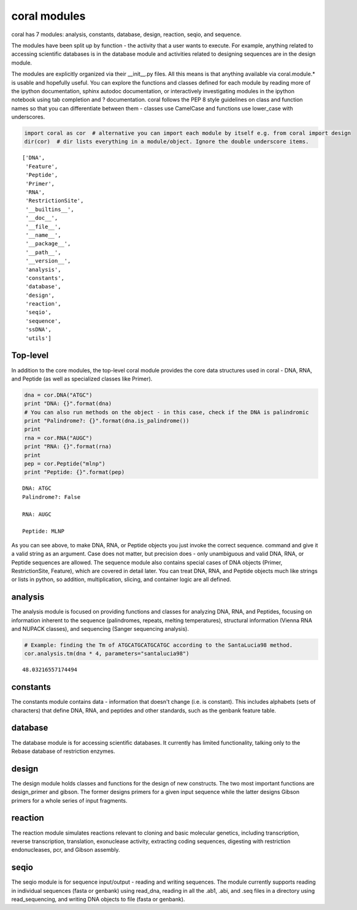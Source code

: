 
coral modules
-------------

coral has 7 modules: analysis, constants, database, design, reaction,
seqio, and sequence.

The modules have been split up by function - the activity that a user
wants to execute. For example, anything related to accessing scientific
databases is in the database module and activities related to designing
sequences are in the design module.

The modules are explicitly organized via their \_\_init\_\_.py files.
All this means is that anything available via coral.module.\* is usable
and hopefully useful. You can explore the functions and classes defined
for each module by reading more of the ipython documentation, sphinx
autodoc documentation, or interactively investigating modules in the
ipython notebook using tab completion and ? documentation. coral follows
the PEP 8 style guidelines on class and function names so that you can
differentiate between them - classes use CamelCase and functions use
lower\_case with underscores.

.. code:: ipython2

    import coral as cor  # alternative you can import each module by itself e.g. from coral import design
    dir(cor)  # dir lists everything in a module/object. Ignore the double underscore items.




.. parsed-literal::

    ['DNA',
     'Feature',
     'Peptide',
     'Primer',
     'RNA',
     'RestrictionSite',
     '__builtins__',
     '__doc__',
     '__file__',
     '__name__',
     '__package__',
     '__path__',
     '__version__',
     'analysis',
     'constants',
     'database',
     'design',
     'reaction',
     'seqio',
     'sequence',
     'ssDNA',
     'utils']



Top-level
~~~~~~~~~

In addition to the core modules, the top-level coral module provides the
core data structures used in coral - DNA, RNA, and Peptide (as well as
specialized classes like Primer).

.. code:: ipython2

    dna = cor.DNA("ATGC")
    print "DNA: {}".format(dna)
    # You can also run methods on the object - in this case, check if the DNA is palindromic
    print "Palindrome?: {}".format(dna.is_palindrome())
    print
    rna = cor.RNA("AUGC")
    print "RNA: {}".format(rna)
    print
    pep = cor.Peptide("mlnp")
    print "Peptide: {}".format(pep)


.. parsed-literal::

    DNA: ATGC
    Palindrome?: False
    
    RNA: AUGC
    
    Peptide: MLNP


As you can see above, to make DNA, RNA, or Peptide objects you just
invoke the correct sequence. command and give it a valid string as an
argument. Case does not matter, but precision does - only unambiguous
and valid DNA, RNA, or Peptide sequences are allowed. The sequence
module also contains special cases of DNA objects (Primer,
RestrictionSite, Feature), which are covered in detail later. You can
treat DNA, RNA, and Peptide objects much like strings or lists in
python, so addition, multiplication, slicing, and container logic are
all defined.

analysis
~~~~~~~~

The analysis module is focused on providing functions and classes for
analyzing DNA, RNA, and Peptides, focusing on information inherent to
the sequence (palindromes, repeats, melting temperatures), structural
information (Vienna RNA and NUPACK classes), and sequencing (Sanger
sequencing analysis).

.. code:: ipython2

    # Example: finding the Tm of ATGCATGCATGCATGC according to the SantaLucia98 method.
    cor.analysis.tm(dna * 4, parameters="santalucia98")




.. parsed-literal::

    48.03216557174494



constants
~~~~~~~~~

The constants module contains data - information that doesn't change
(i.e. is constant). This includes alphabets (sets of characters) that
define DNA, RNA, and peptides and other standards, such as the genbank
feature table.

database
~~~~~~~~

The database module is for accessing scientific databases. It currently
has limited functionality, talking only to the Rebase database of
restriction enzymes.

design
~~~~~~

The design module holds classes and functions for the design of new
constructs. The two most important functions are design\_primer and
gibson. The former designs primers for a given input sequence while the
latter designs Gibson primers for a whole series of input fragments.

reaction
~~~~~~~~

The reaction module simulates reactions relevant to cloning and basic
molecular genetics, including transcription, reverse transcription,
translation, exonuclease activity, extracting coding sequences,
digesting with restriction endonucleases, pcr, and Gibson assembly.

seqio
~~~~~

The seqio module is for sequence input/output - reading and writing
sequences. The module currently supports reading in individual sequences
(fasta or genbank) using read\_dna, reading in all the .ab1, .abi, and
.seq files in a directory using read\_sequencing, and writing DNA
objects to file (fasta or genbank).
